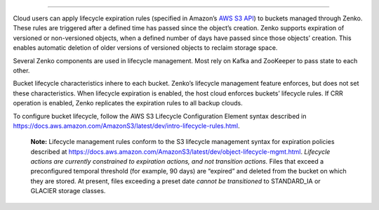 =============================

Cloud users can apply lifecycle expiration rules (specified in Amazon’s
`AWS S3 API <https://docs.aws.amazon.com/AmazonS3/latest/API/Welcome.html>`__)
to buckets managed through Zenko. These rules are triggered after a defined
time has passed since the object’s creation. Zenko supports expiration of
versioned or non-versioned objects, when a defined number of days have
passed since those objects’ creation. This enables automatic deletion of
older versions of versioned objects to reclaim storage space.

Several Zenko components are used in lifecycle management. Most rely on Kafka
and ZooKeeper to pass state to each other.

Bucket lifecycle characteristics inhere to each bucket. Zenko’s lifecycle
management feature enforces, but does not set these characteristics. When
lifecycle expiration is enabled, the host cloud enforces buckets’ lifecycle
rules. If CRR operation is enabled, Zenko replicates the expiration rules to
all backup clouds.

To configure bucket lifecycle, follow the AWS S3 Lifecycle Configuration
Element syntax described in
`https://docs.aws.amazon.com/AmazonS3/latest/dev/intro-lifecycle-rules.html
<https://docs.aws.amazon.com/AmazonS3/latest/dev/intro-lifecycle-rules.html>`__.

    **Note:** Lifecycle management rules conform to the S3 lifecycle management
    syntax for expiration policies described at
    https://docs.aws.amazon.com/AmazonS3/latest/dev/object-lifecycle-mgmt.html.
    *Lifecycle actions are currently constrained to expiration actions,
    and not transition actions.* Files that exceed a preconfigured
    temporal threshold (for example, 90 days) are “expired” and deleted
    from the bucket on which they are stored. At present, files
    exceeding a preset date *cannot be transitioned* to STANDARD\_IA or
    GLACIER storage classes.
